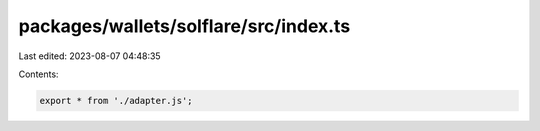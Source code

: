 packages/wallets/solflare/src/index.ts
======================================

Last edited: 2023-08-07 04:48:35

Contents:

.. code-block:: ts

    export * from './adapter.js';


